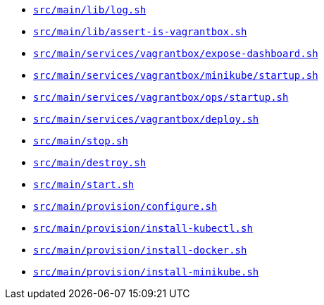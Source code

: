 * `xref:AUTO-GENERATED:bash-docs/src/main/lib/log-sh.adoc[src/main/lib/log.sh]`
* `xref:AUTO-GENERATED:bash-docs/src/main/lib/assert-is-vagrantbox-sh.adoc[src/main/lib/assert-is-vagrantbox.sh]`
* `xref:AUTO-GENERATED:bash-docs/src/main/services/vagrantbox/expose-dashboard-sh.adoc[src/main/services/vagrantbox/expose-dashboard.sh]`
* `xref:AUTO-GENERATED:bash-docs/src/main/services/vagrantbox/minikube/startup-sh.adoc[src/main/services/vagrantbox/minikube/startup.sh]`
* `xref:AUTO-GENERATED:bash-docs/src/main/services/vagrantbox/ops/startup-sh.adoc[src/main/services/vagrantbox/ops/startup.sh]`
* `xref:AUTO-GENERATED:bash-docs/src/main/services/vagrantbox/deploy-sh.adoc[src/main/services/vagrantbox/deploy.sh]`
* `xref:AUTO-GENERATED:bash-docs/src/main/stop-sh.adoc[src/main/stop.sh]`
* `xref:AUTO-GENERATED:bash-docs/src/main/destroy-sh.adoc[src/main/destroy.sh]`
* `xref:AUTO-GENERATED:bash-docs/src/main/start-sh.adoc[src/main/start.sh]`
* `xref:AUTO-GENERATED:bash-docs/src/main/provision/configure-sh.adoc[src/main/provision/configure.sh]`
* `xref:AUTO-GENERATED:bash-docs/src/main/provision/install-kubectl-sh.adoc[src/main/provision/install-kubectl.sh]`
* `xref:AUTO-GENERATED:bash-docs/src/main/provision/install-docker-sh.adoc[src/main/provision/install-docker.sh]`
* `xref:AUTO-GENERATED:bash-docs/src/main/provision/install-minikube-sh.adoc[src/main/provision/install-minikube.sh]`
